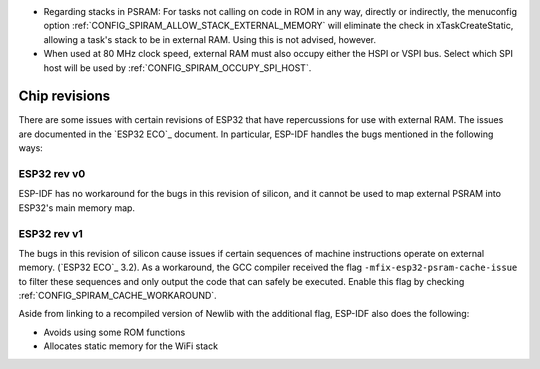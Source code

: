 * Regarding stacks in PSRAM: For tasks not calling on code in ROM in any way, directly or indirectly, the menuconfig option :ref:`CONFIG_SPIRAM_ALLOW_STACK_EXTERNAL_MEMORY` will eliminate the check in xTaskCreateStatic, allowing a task's stack to be in external RAM. Using this is not advised, however.
* When used at 80 MHz clock speed, external RAM must also occupy either the HSPI or VSPI bus. Select which SPI host will be used by :ref:`CONFIG_SPIRAM_OCCUPY_SPI_HOST`.


Chip revisions
==============

There are some issues with certain revisions of ESP32 that have repercussions for use with external RAM. The issues are documented in the `ESP32 ECO`_ document. In particular, ESP-IDF handles the bugs mentioned in the following ways:


ESP32 rev v0
------------
ESP-IDF has no workaround for the bugs in this revision of silicon, and it cannot be used to map external PSRAM into ESP32's main memory map.


ESP32 rev v1
------------
The bugs in this revision of silicon cause issues if certain sequences of machine instructions operate on external memory. (`ESP32 ECO`_ 3.2). As a workaround, the GCC compiler received the flag ``-mfix-esp32-psram-cache-issue`` to filter these sequences and only output the code that can safely be executed. Enable this flag by checking :ref:`CONFIG_SPIRAM_CACHE_WORKAROUND`. 

Aside from linking to a recompiled version of Newlib with the additional flag, ESP-IDF also does the following:

- Avoids using some ROM functions
- Allocates static memory for the WiFi stack
